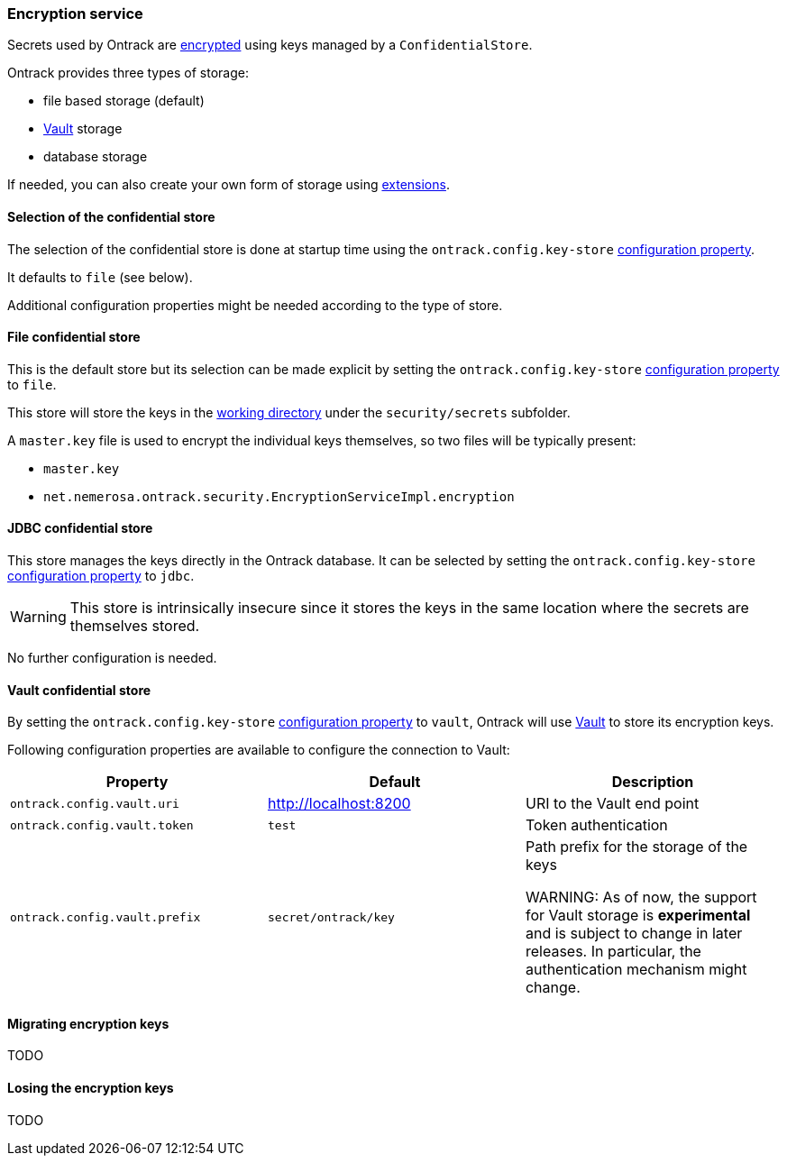 [[integration-encryption]]
=== Encryption service

Secrets used by Ontrack are <<architecture-encryption,encrypted>> using keys
managed by a `ConfidentialStore`.

Ontrack provides three types of storage:

* file based storage (default)
* https://www.vaultproject.io/[Vault] storage
* database storage

If needed, you can also create your own form of storage using
<<extension-encryption,extensions>>.

[[integration-encryption-selection]]
==== Selection of the confidential store

The selection of the confidential store is done at startup time using the
`ontrack.config.key-store`
<<configuration-properties,configuration property>>.

It defaults to `file` (see below).

Additional configuration properties might be needed according to the type of
store.

[[integration-encryption-file]]
==== File confidential store

This is the default store but its selection can be made explicit by setting
the `ontrack.config.key-store`
<<configuration-properties,configuration property>> to `file`.

This store will store the keys in the
<<configuration-properties,working directory>> under the
`security/secrets` subfolder.

A `master.key` file is used to encrypt the individual keys themselves, so
two files will be typically present:

* `master.key`
* `net.nemerosa.ontrack.security.EncryptionServiceImpl.encryption`

[[integration-encryption-jdbc]]
==== JDBC confidential store

This store manages the keys directly in the Ontrack database. It can be
selected by setting the `ontrack.config.key-store`
<<configuration-properties,configuration property>> to `jdbc`.

WARNING: This store is intrinsically insecure since it stores the keys
in the same location where the secrets are themselves stored.

No further configuration is needed.

[[integration-encryption-vault]]
==== Vault confidential store

By setting the `ontrack.config.key-store`
<<configuration-properties,configuration property>> to `vault`, Ontrack
will use https://www.vaultproject.io/[Vault] to store its encryption keys.

Following configuration properties are available to configure the connection
to Vault:

|===
| Property | Default | Description

| `ontrack.config.vault.uri`
| http://localhost:8200
| URI to the Vault end point

| `ontrack.config.vault.token`
| `test`
| Token authentication

| `ontrack.config.vault.prefix`
| `secret/ontrack/key`
| Path prefix for the storage of the keys

WARNING: As of now, the support for Vault storage is *experimental* and is
subject to change in later releases. In particular, the authentication
mechanism might change.

|===

[[integration-encryption-migration]]
==== Migrating encryption keys

TODO

[[integration-encryption-lost]]
==== Losing the encryption keys

TODO
